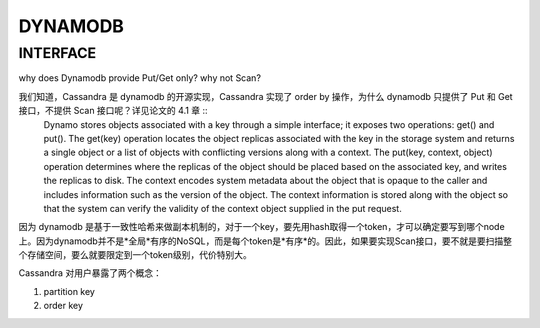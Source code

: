 DYNAMODB
##############


INTERFACE
----------

why does Dynamodb provide Put/Get only? why not Scan?

我们知道，Cassandra 是 dynamodb 的开源实现，Cassandra 实现了 order by 操作，为什么 dynamodb 只提供了 Put 和 Get 接口，不提供 Scan 接口呢？详见论文的 4.1 章 ::
  Dynamo stores objects associated with a key through a simple
  interface; it exposes two operations: get() and put(). The get(key)
  operation locates the object replicas associated with the key in the
  storage system and returns a single object or a list of objects with
  conflicting versions along with a context. The put(key, context,
  object) operation determines where the replicas of the object
  should be placed based on the associated key, and writes the
  replicas to disk. The context encodes system metadata about the
  object that is opaque to the caller and includes information such as
  the version of the object. The context information is stored along
  with the object so that the system can verify the validity of the
  context object supplied in the put request.


因为 dynamodb 是基于一致性哈希来做副本机制的，对于一个key，要先用hash取得一个token，才可以确定要写到哪个node上。因为dynamodb并不是*全局*有序的NoSQL，而是每个token是*有序*的。因此，如果要实现Scan接口，要不就是要扫描整个存储空间，要么就要限定到一个token级别，代价特别大。

Cassandra 对用户暴露了两个概念：

#. partition key
#. order key
